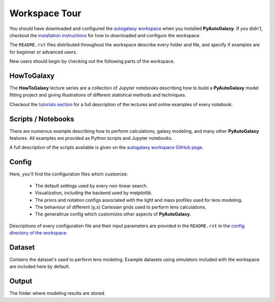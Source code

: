 .. _workspace:

Workspace Tour
==============

You should have downloaded and configured the `autogalaxy workspace <https://github.com/Jammy2211/autogalaxy_workspace>`_
when you installed **PyAutoGalaxy**. If you didn't, checkout the
`installation instructions <https://pyautogalaxy.readthedocs.io/en/latest/general/installation.html#installation-with-pip>`_
for how to downloaded and configure the workspace.

The ``README.rst`` files distributed throughout the workspace describe every folder and file, and specify if
examples are for beginner or advanced users.

New users should begin by checking out the following parts of the workspace.

HowToGalaxy
-----------

The **HowToGalaxy** lecture series are a collection of Jupyter notebooks describing how to build a **PyAutoGalaxy** model
fitting project and giving illustrations of different statistical methods and techniques.

Checkout the
`tutorials section <file:///Users/Jammy/Code/PyAuto/PyAutoGalaxy/docs/_build/howtogalaxy/howtogalaxy.html>`_ for a
full description of the lectures and online examples of every notebook.

Scripts / Notebooks
-------------------

There are numerous example describing how to perform calculations, galaxy modeling, and many other
**PyAutoGalaxy** features. All examples are provided as Python scripts and Jupyter notebooks.

A full description of the scripts available is given on
the `autogalaxy workspace GitHub page <https://github.com/Jammy2211/autogalaxy_workspace>`_.

Config
------

Here, you'll find the configuration files which customize:

    - The default settings used by every non-linear search.
    - Visualization, including the backend used by *matplotlib*.
    - The priors and notation configs associated with the light and mass profiles used for lens modeling.
    - The behaviour of different (y,x) Cartesian grids used to perform lens calculations.
    - The generaltrue config which customizes other aspects of **PyAutoGalaxy**.

Descriptions of every configuration file and their input parameters are provided in the ``README.rst`` in
the `config directory of the workspace <https://github.com/Jammy2211/autogalaxy_workspace/tree/release/config>`_

Dataset
-------

Contains the dataset's used to perform lens modeling. Example datasets using simulators included with the workspace
are included here by default.

Output
------

The folder where  modeling results are stored.

